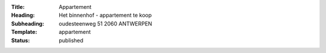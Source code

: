 :Title: Appartement
:Heading: Het binnenhof - appartement te koop
:Subheading: oudesteenweg 51 2060 ANTWERPEN
:Template: appartement
:Status: published

